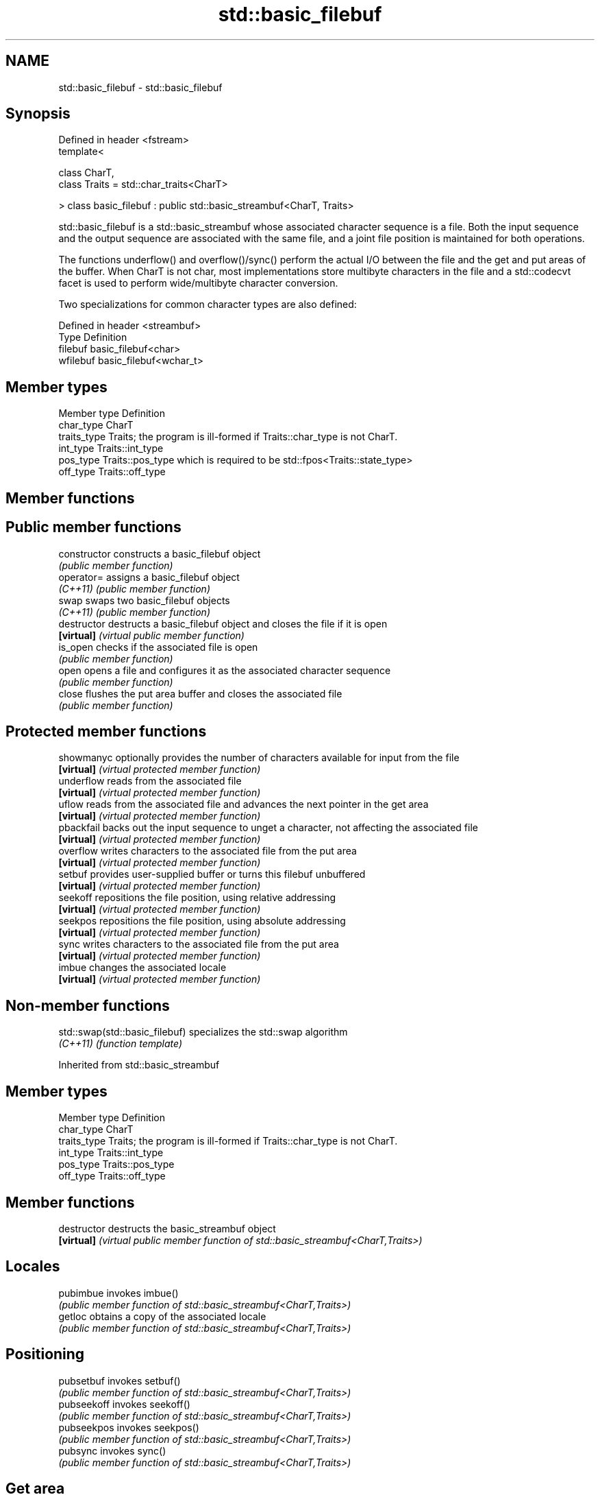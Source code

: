 .TH std::basic_filebuf 3 "2020.03.24" "http://cppreference.com" "C++ Standard Libary"
.SH NAME
std::basic_filebuf \- std::basic_filebuf

.SH Synopsis
   Defined in header <fstream>
   template<

   class CharT,
   class Traits = std::char_traits<CharT>

   > class basic_filebuf : public std::basic_streambuf<CharT, Traits>

   std::basic_filebuf is a std::basic_streambuf whose associated character sequence is a file. Both the input sequence and the output sequence are associated with the same file, and a joint file position is maintained for both operations.

   The functions underflow() and overflow()/sync() perform the actual I/O between the file and the get and put areas of the buffer. When CharT is not char, most implementations store multibyte characters in the file and a std::codecvt facet is used to perform wide/multibyte character conversion.

   Two specializations for common character types are also defined:

   Defined in header <streambuf>
   Type     Definition
   filebuf  basic_filebuf<char>
   wfilebuf basic_filebuf<wchar_t>

.SH Member types

   Member type Definition
   char_type   CharT
   traits_type Traits; the program is ill-formed if Traits::char_type is not CharT.
   int_type    Traits::int_type
   pos_type    Traits::pos_type which is required to be std::fpos<Traits::state_type>
   off_type    Traits::off_type

.SH Member functions

.SH Public member functions
   constructor   constructs a basic_filebuf object
                 \fI(public member function)\fP
   operator=     assigns a basic_filebuf object
   \fI(C++11)\fP       \fI(public member function)\fP
   swap          swaps two basic_filebuf objects
   \fI(C++11)\fP       \fI(public member function)\fP
   destructor    destructs a basic_filebuf object and closes the file if it is open
   \fB[virtual]\fP     \fI(virtual public member function)\fP
   is_open       checks if the associated file is open
                 \fI(public member function)\fP
   open          opens a file and configures it as the associated character sequence
                 \fI(public member function)\fP
   close         flushes the put area buffer and closes the associated file
                 \fI(public member function)\fP
.SH Protected member functions
   showmanyc     optionally provides the number of characters available for input from the file
   \fB[virtual]\fP     \fI(virtual protected member function)\fP
   underflow     reads from the associated file
   \fB[virtual]\fP     \fI(virtual protected member function)\fP
   uflow         reads from the associated file and advances the next pointer in the get area
   \fB[virtual]\fP     \fI(virtual protected member function)\fP
   pbackfail     backs out the input sequence to unget a character, not affecting the associated file
   \fB[virtual]\fP     \fI(virtual protected member function)\fP
   overflow      writes characters to the associated file from the put area
   \fB[virtual]\fP     \fI(virtual protected member function)\fP
   setbuf        provides user-supplied buffer or turns this filebuf unbuffered
   \fB[virtual]\fP     \fI(virtual protected member function)\fP
   seekoff       repositions the file position, using relative addressing
   \fB[virtual]\fP     \fI(virtual protected member function)\fP
   seekpos       repositions the file position, using absolute addressing
   \fB[virtual]\fP     \fI(virtual protected member function)\fP
   sync          writes characters to the associated file from the put area
   \fB[virtual]\fP     \fI(virtual protected member function)\fP
   imbue         changes the associated locale
   \fB[virtual]\fP     \fI(virtual protected member function)\fP

.SH Non-member functions

   std::swap(std::basic_filebuf) specializes the std::swap algorithm
   \fI(C++11)\fP                       \fI(function template)\fP

Inherited from std::basic_streambuf

.SH Member types

   Member type Definition
   char_type   CharT
   traits_type Traits; the program is ill-formed if Traits::char_type is not CharT.
   int_type    Traits::int_type
   pos_type    Traits::pos_type
   off_type    Traits::off_type

.SH Member functions

   destructor            destructs the basic_streambuf object
   \fB[virtual]\fP             \fI(virtual public member function of std::basic_streambuf<CharT,Traits>)\fP
.SH Locales
   pubimbue              invokes imbue()
                         \fI(public member function of std::basic_streambuf<CharT,Traits>)\fP
   getloc                obtains a copy of the associated locale
                         \fI(public member function of std::basic_streambuf<CharT,Traits>)\fP
.SH Positioning
   pubsetbuf             invokes setbuf()
                         \fI(public member function of std::basic_streambuf<CharT,Traits>)\fP
   pubseekoff            invokes seekoff()
                         \fI(public member function of std::basic_streambuf<CharT,Traits>)\fP
   pubseekpos            invokes seekpos()
                         \fI(public member function of std::basic_streambuf<CharT,Traits>)\fP
   pubsync               invokes sync()
                         \fI(public member function of std::basic_streambuf<CharT,Traits>)\fP
.SH Get area
   in_avail              obtains the number of characters immediately available in the get area
                         \fI(public member function of std::basic_streambuf<CharT,Traits>)\fP
   snextc                advances the input sequence, then reads one character without advancing again
                         \fI(public member function of std::basic_streambuf<CharT,Traits>)\fP
   sbumpc                reads one character from the input sequence and advances the sequence
                         \fI(public member function of std::basic_streambuf<CharT,Traits>)\fP
   stossc                advances the input sequence as if by calling sbumpc() and discarding the result
   (deprecated in C++98) \fI(public member function)\fP
   (removed in C++17)
   sgetc                 reads one character from the input sequence without advancing the sequence
                         \fI(public member function of std::basic_streambuf<CharT,Traits>)\fP
   sgetn                 invokes xsgetn()
                         \fI(public member function of std::basic_streambuf<CharT,Traits>)\fP
.SH Put area
   sputc                 writes one character to the put area and advances the next pointer
                         \fI(public member function of std::basic_streambuf<CharT,Traits>)\fP
   sputn                 invokes xsputn()
                         \fI(public member function of std::basic_streambuf<CharT,Traits>)\fP
.SH Putback
   sputbackc             puts one character back in the input sequence
                         \fI(public member function of std::basic_streambuf<CharT,Traits>)\fP
   sungetc               moves the next pointer in the input sequence back by one
                         \fI(public member function of std::basic_streambuf<CharT,Traits>)\fP

.SH Protected member functions

   constructor   constructs a basic_streambuf object
                 \fI(protected member function)\fP
   operator=     replaces a basic_streambuf object
   \fI(C++11)\fP       \fI(protected member function)\fP
   swap          swaps two basic_streambuf objects
   \fI(C++11)\fP       \fI(protected member function)\fP
.SH Locales
   imbue         changes the associated locale
   \fB[virtual]\fP     \fI(virtual protected member function of std::basic_streambuf<CharT,Traits>)\fP
.SH Positioning
   setbuf        replaces the buffer with user-defined array, if permitted
   \fB[virtual]\fP     \fI(virtual protected member function of std::basic_streambuf<CharT,Traits>)\fP
   seekoff       repositions the next pointer in the input sequence, output sequence, or both, using relative addressing
   \fB[virtual]\fP     \fI(virtual protected member function of std::basic_streambuf<CharT,Traits>)\fP
   seekpos       repositions the next pointer in the input sequence, output sequence, or both using absolute addressing
   \fB[virtual]\fP     \fI(virtual protected member function of std::basic_streambuf<CharT,Traits>)\fP
   sync          synchronizes the buffers with the associated character sequence
   \fB[virtual]\fP     \fI(virtual protected member function of std::basic_streambuf<CharT,Traits>)\fP
.SH Get area
   showmanyc     obtains the number of characters available for input in the associated input sequence, if known
   \fB[virtual]\fP     \fI(virtual protected member function of std::basic_streambuf<CharT,Traits>)\fP
   underflow     reads characters from the associated input sequence to the get area
   \fB[virtual]\fP     \fI(virtual protected member function of std::basic_streambuf<CharT,Traits>)\fP
   uflow         reads characters from the associated input sequence to the get area and advances the next pointer
   \fB[virtual]\fP     \fI(virtual protected member function of std::basic_streambuf<CharT,Traits>)\fP
   xsgetn        reads multiple characters from the input sequence
   \fB[virtual]\fP     \fI(virtual protected member function of std::basic_streambuf<CharT,Traits>)\fP
   eback         returns a pointer to the beginning, current character and the end of the get area
   gptr          \fI(protected member function)\fP
   egptr
   gbump         advances the next pointer in the input sequence
                 \fI(protected member function)\fP
   setg          repositions the beginning, next, and end pointers of the input sequence
                 \fI(protected member function)\fP
.SH Put area
   xsputn        writes multiple characters to the output sequence
   \fB[virtual]\fP     \fI(virtual protected member function of std::basic_streambuf<CharT,Traits>)\fP
   overflow      writes characters to the associated output sequence from the put area
   \fB[virtual]\fP     \fI(virtual protected member function of std::basic_streambuf<CharT,Traits>)\fP
   pbase         returns a pointer to the beginning, current character and the end of the put area
   pptr          \fI(protected member function)\fP
   epptr
   pbump         advances the next pointer of the output sequence
                 \fI(protected member function)\fP
   setp          repositions the beginning, next, and end pointers of the output sequence
                 \fI(protected member function)\fP
.SH Putback
   pbackfail     puts a character back into the input sequence, possibly modifying the input sequence
   \fB[virtual]\fP     \fI(virtual protected member function of std::basic_streambuf<CharT,Traits>)\fP
